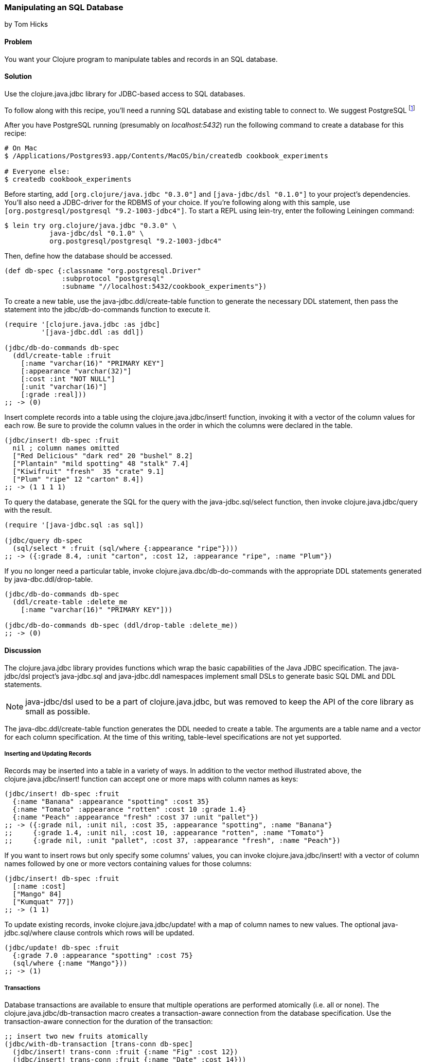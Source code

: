[[sec_db_manipulating_a_sql_database]]
=== Manipulating an SQL Database
[role="byline"]
by Tom Hicks
// Made after documentation by Sean Corfield and Stephen Gilardi.

==== Problem

You want your Clojure program to manipulate tables and records in an SQL database.

==== Solution

Use the +clojure.java.jdbc+ library for JDBC-based access to SQL databases.

To follow along with this recipe, you'll need a running SQL database
and existing table to connect to. We suggest PostgreSQL footnote:[Mac
users: visit http://postgresapp.com/ to download an
easy-to-install DMG. Everyone else: find a guide for your operating
system on the
https://wiki.postgresql.org/wiki/Detailed_installation_guides[PostgreSQL
Wiki].]

After you have PostgreSQL running (presumably on _localhost:5432_) run the following
command to create a database for this recipe:

[source,shell]
----
# On Mac
$ /Applications/Postgres93.app/Contents/MacOS/bin/createdb cookbook_experiments

# Everyone else:
$ createdb cookbook_experiments
----

Before starting, add `[org.clojure/java.jdbc "0.3.0"]` and
`[java-jdbc/dsl "0.1.0"]` to your project's dependencies. You'll also
need a JDBC-driver for the RDBMS of your choice. If you're following
along with this sample, use `[org.postgresql/postgresql
"9.2-1003-jdbc4"]`. To start a REPL using +lein-try+, enter the
following Leiningen command:

[source,shell]
----
$ lein try org.clojure/java.jdbc "0.3.0" \
           java-jdbc/dsl "0.1.0" \
           org.postgresql/postgresql "9.2-1003-jdbc4"
----

Then, define how the database should be accessed.

[source,clojure]
----
(def db-spec {:classname "org.postgresql.Driver"
              :subprotocol "postgresql"
              :subname "//localhost:5432/cookbook_experiments"})
----

To create a new table, use the +java-jdbc.ddl/create-table+
function to generate the necessary DDL statement, then pass the
statement into the +jdbc/db-do-commands+ function to execute it.

[source,clojure]
----
(require '[clojure.java.jdbc :as jdbc]
         '[java-jdbc.ddl :as ddl])

(jdbc/db-do-commands db-spec
  (ddl/create-table :fruit
    [:name "varchar(16)" "PRIMARY KEY"]
    [:appearance "varchar(32)"]
    [:cost :int "NOT NULL"]
    [:unit "varchar(16)"]
    [:grade :real]))
;; -> (0)
----

Insert complete records into a table using the
+clojure.java.jdbc/insert!+ function, invoking it with a vector of the
column values for each row. Be sure to provide the column values in
the order in which the columns were declared in the table.

[source,clojure]
----
(jdbc/insert! db-spec :fruit
  nil ; column names omitted
  ["Red Delicious" "dark red" 20 "bushel" 8.2]
  ["Plantain" "mild spotting" 48 "stalk" 7.4]
  ["Kiwifruit" "fresh"  35 "crate" 9.1]
  ["Plum" "ripe" 12 "carton" 8.4])
;; -> (1 1 1 1)
----

To query the database, generate the SQL for the query with the
+java-jdbc.sql/select+ function, then invoke +clojure.java.jdbc/query+
with the result.

[source,clojure]
----
(require '[java-jdbc.sql :as sql])

(jdbc/query db-spec
  (sql/select * :fruit (sql/where {:appearance "ripe"})))
;; -> ({:grade 8.4, :unit "carton", :cost 12, :appearance "ripe", :name "Plum"})
----

If you no longer need a particular table, invoke
+clojure.java.dbc/db-do-commands+ with the appropriate DDL statements
generated by +java-dbc.ddl/drop-table+.

[source,clojure]
----
(jdbc/db-do-commands db-spec
  (ddl/create-table :delete_me
    [:name "varchar(16)" "PRIMARY KEY"]))

(jdbc/db-do-commands db-spec (ddl/drop-table :delete_me))
;; -> (0)
----

==== Discussion

The +clojure.java.jdbc+ library provides functions which wrap the
basic capabilities of the Java JDBC specification. The +java-jdbc/dsl+ project's  +java-jdbc.sql+
and +java-jdbc.ddl+ namespaces implement small DSLs to generate basic
SQL DML and DDL statements.

[NOTE]
====
+java-jdbc/dsl+ used to be a part of +clojure.java.jdbc+, but was
removed to keep the API of the core library as small as possible.
====

The +java-dbc.ddl/create-table+ function generates the DDL
needed to create a table. The arguments are a table name and a vector
for each column specification. At the time of this writing,
table-level specifications are not yet supported.

===== Inserting and Updating Records

Records may be inserted into a table in a variety of ways. In addition
to the vector method illustrated above, the
+clojure.java.jdbc/insert!+ function can accept one or more maps with
column names as keys:

[source,clojure]
----
(jdbc/insert! db-spec :fruit
  {:name "Banana" :appearance "spotting" :cost 35}
  {:name "Tomato" :appearance "rotten" :cost 10 :grade 1.4}
  {:name "Peach" :appearance "fresh" :cost 37 :unit "pallet"})
;; -> ({:grade nil, :unit nil, :cost 35, :appearance "spotting", :name "Banana"}
;;     {:grade 1.4, :unit nil, :cost 10, :appearance "rotten", :name "Tomato"}
;;     {:grade nil, :unit "pallet", :cost 37, :appearance "fresh", :name "Peach"})
----

If you want to insert rows but only specify some columns' values, you
can invoke +clojure.java.jdbc/insert!+ with a vector of column
names followed by one or more vectors containing values for those
columns:

[source,clojure]
----
(jdbc/insert! db-spec :fruit
  [:name :cost]
  ["Mango" 84]
  ["Kumquat" 77])
;; -> (1 1)
----

To update existing records, invoke +clojure.java.jdbc/update!+ with a
map of column names to new values. The optional
+java-jdbc.sql/where+ clause controls which rows will be
updated.

[source,clojure]
----
(jdbc/update! db-spec :fruit
  {:grade 7.0 :appearance "spotting" :cost 75}
  (sql/where {:name "Mango"}))
;; -> (1)
----

===== Transactions

Database transactions are available to ensure that multiple operations
are performed atomically (i.e. all or none). The
+clojure.java.jdbc/db-transaction+ macro creates a transaction-aware
connection from the database specification. Use the transaction-aware
connection for the duration of the transaction:

[source,clojure]
----
;; insert two new fruits atomically
(jdbc/with-db-transaction [trans-conn db-spec]
  (jdbc/insert! trans-conn :fruit {:name "Fig" :cost 12})
  (jdbc/insert! trans-conn :fruit {:name "Date" :cost 14}))
;; -> ({:grade nil, :unit nil, :cost 14, :appearance nil, :name "Date"})
----

If an exception is thrown, the transaction is rolled back:

[source,clojure]
----
;; Query how many items the table has now:
(defn fruit-count
  "Query how many items are in the fruit table." 
  [db-spec]
  (let [result (jdbc/query db-spec (sql/select "count(*)" :fruit))]
    (:count (first result))))

(fruit-count db-spec)
;; -> 11

(jdbc/with-db-transaction [trans-conn db-spec]
  (jdbc/insert! trans-conn :fruit
    [:name :cost]
    ["Grape" 86]
    ["Pear" 86])
  ;; At this point the insert! call is complete, but the transaction
  ;; is not. An exception will cause the transaction to roll back,
  ;; leaving the database unchanged.
  (throw (Exception. "sql-test-exception")))
;; -> Exception sql-test-exception ...

;; The table still has the same number of items:
(fruit-count db-spec)
;; -> 11
----

Transactions can be explicitly set to rollback with the
+clojure.java.jdbc/db-set-rollback-only!+ function. This setting can
be unset with the +clojure.java.jdbc/db-unset-rollback-only!+
function, and tested with the +clojure.java.jdbc/is-rollback-only+
function.

[source,clojure]
----
(fruit-count db-spec)
;; -> 11

(jdbc/with-db-transaction [trans-conn db-spec]
  (jdbc/db-set-rollback-only! trans-conn)
  (jdbc/insert! trans-conn :fruit {:name "Pear" :cost 69}))
;; -> ({:grade nil, :unit nil, :cost 69, :appearance nil, :name "Pear"})

;; the table still has the same number of items:
(fruit-count db-spec)
;; -> 11
----

===== Reading and Processing Records

Database records are returned from queries as Clojure maps, with the
table's column names used as keys. Retrieval of a set of database
records produces a sequence of maps which can then be processed with
all the normal Clojure functions. Here, we query all the records in
the fruit table, gathering the name and grade of low quality fruit:

[source,clojure]
----
(->> (jdbc/query db-spec (sql/select "name, grade" :fruit))
     ;; Filter all fruits by fruits with grade < 3.0
     (filter (fn [{:keys [grade]}] (and grade (< grade 3.0))))
     (map (juxt :name :grade)))
;; -> (["Tomato" 1.4])
----

The example above uses the SQL DSL provided by the
+java-jdbc.sql+ namespace. The DSL implements a simple
abstraction over the generation of SQL statements. At present, it
provides some basic mechanisms for selects, joins, where clauses, and
order-by clauses.

[source,clojure]
----
(defn fresh-fruit []
  (jdbc/query db-spec
    (sql/select [:f.name] {:fruit :f}
      (sql/where {:f.appearance "fresh"})
      (sql/order-by :f.name))))

(fresh-fruit)
;; -> ({:name "Kiwifruit"} {:name "Peach"})
----

The use of the SQL DSL is entirely optional. For more direct control,
a vector containing an SQL query string and arguments can be passed to
the +query+ function. The following function also finds low quality
fruit, but does it by passing a quality threshold value directly to
the SQL statement:

[source,clojure]
----
(defn find-low-quality [acceptable]
  (jdbc/query db-spec ["select name, grade from fruit where grade < ?" acceptable]))

(find-low-quality 3.0)
;; -> ({:grade 1.4, :name "Tomato"})
----

The +jdbc/query+ function has several optional keyword parameters which control
how it constructs the returned result set. The +:result-set-fn+ parameter
specifies a function which is applied to the entire result set (a lazy
sequence) before it is returned. The default argument is the +doall+ function.

[source,clojure]
----
(defn hi-lo [rs] [(first rs) (last rs)])

;; Find the highest and lowest cost fruits
(jdbc/query db-spec ["select * from fruit order by cost desc"] :result-set-fn hi-lo)
;; -> [{:grade nil, :unit nil, :cost 77, :appearance nil, :name "Kumquat"}
;;     {:grade 1.4, :unit nil, :cost 10, :appearance "rotten", :name "Tomato"}]
----

The +:row-fn+ parameter specifies a function which is applied to each
result row as the result is constructed. The default argument is the
+identity+ function.

[source,clojure]
----
(defn add-tax [row] (assoc row :tax (* 0.08 (row :cost))))

(jdbc/query db-spec ["select name,cost from fruit where cost = 12"] :row-fn add-tax)
;; -> ({:tax 0.96, :cost 12, :name "Plum"} {:tax 0.96, :cost 12, :name "Fig"})
----

The boolean +:as-arrays?+ parameter indicates whether to return the
results as a set of vectors or not. The default argument value is
+false+.

[source,clojure]
----
(jdbc/query db-spec
  ["select name,cost,grade from fruit where appearance = 'spotting'"] :as-arrays? true)
;; -> ([:name :cost :grade] ["Banana" 35 nil] ["Mango" 75 7.0])
----

Finally, the +:identifiers+ parameter takes a function which is
applied to each column name in the result set. The default argument is
the +clojure.string/lower-case+ function, which lowercases the table's
column names before they are converted to keywords. If your
application needs to perform some different conversion of column
names, provide an alternate function using this keyword parameter.

The +clojure.java.jdbc+ library is a good choice for quick and easy
access to most popular relational databases. Its use of Clojure's
vectors and maps to represent records blends well with Clojure's
emphasis on data-oriented programming. Novice users of SQL can
conveniently utilize the provided DSLs while expert users can more
directly construct and execute complex SQL statements.

==== See Also

* <<sec_db_connecting_to_a_sql_database>> to learn about basic
  database connections with +clojure.java.jdbc+.
* <<sec_db_connecting_with_a_connection_pooling>> to learn about
  pooling connections to an SQL database with BoneCP and
  +clojure.java.jdbc+.
* Visit the +clojure.java.jdbc+
  https://github.com/clojure/java.jdbc[GitHub repository] for more
  detailed information on the library.
* Visit the +java-jdbc/dsl+
  https://github.com/seancorfield/jsql[GitHub repository] for more
  information on the SQL query generation capabilities it provides.
  Alternatively, investigate the https://github.com/jkk/honeysql[Honey
  SQL], https://github.com/r0man/sqlingvo[SQLingvo] or
  http://sqlkorma.com/[Korma] libraries for SQL query generation.
  Korma is covered in <<sec_sql_korma>>.
